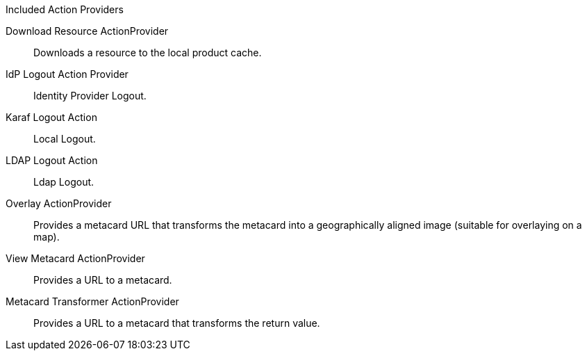 
.[[_included_action_providers]]Included Action Providers
Download Resource ActionProvider:: Downloads a resource to the local product cache.
IdP Logout Action Provider:: Identity Provider Logout.
Karaf Logout Action:: Local Logout.
LDAP Logout Action:: Ldap Logout.
Overlay ActionProvider:: Provides a metacard URL that transforms the metacard into a geographically aligned image (suitable for overlaying on a map).
View Metacard ActionProvider:: Provides a URL to a metacard.
Metacard Transformer ActionProvider:: Provides a URL to a metacard that transforms the return value.

